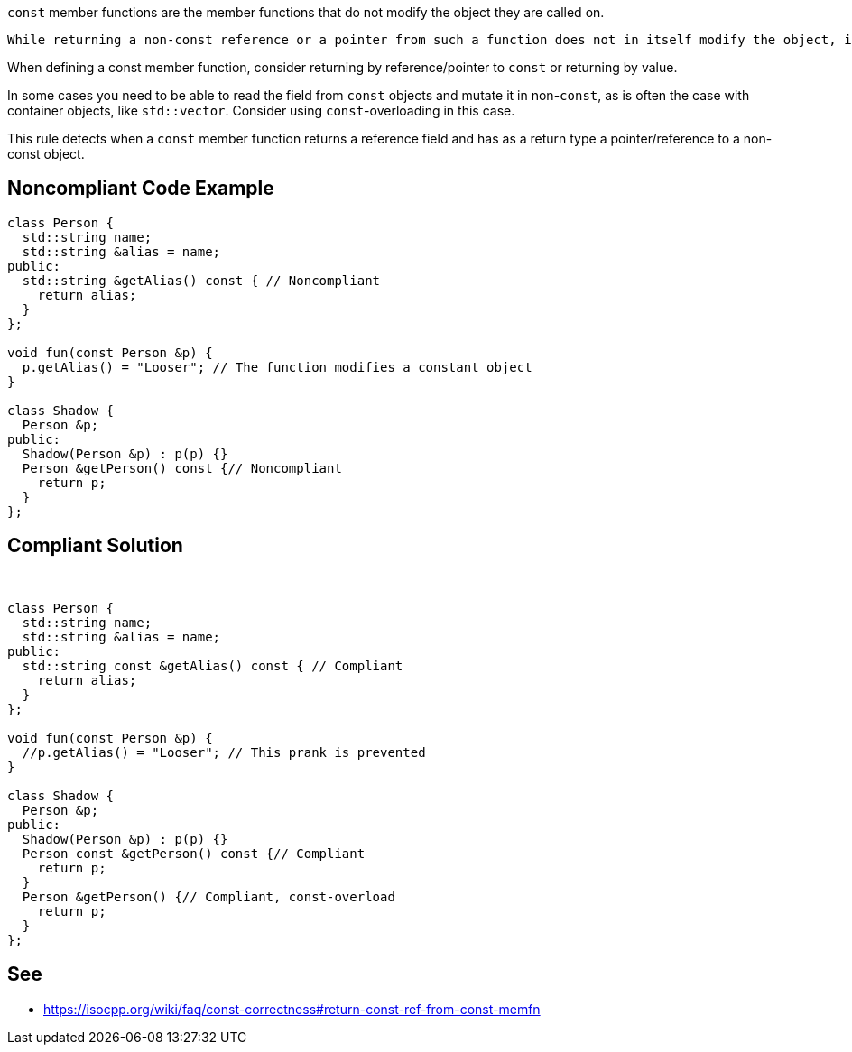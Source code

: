 ``++const++`` member functions are the member functions that do not modify the object they are called on.

 While returning a non-const reference or a pointer from such a function does not in itself modify the object, it creates an opportunity for modification in the future. In particular, it enables the code that uses this member function to modify a ``++const++`` object.


When defining a const member function, consider returning by reference/pointer to ``++const++`` or returning by value.


In some cases you need to be able to read the field from ``++const++`` objects and mutate it in non-``++const++``, as is often the case with container objects, like ``++std::vector++``. Consider using ``++const++``-overloading in this case.


This rule detects when a ``++const++`` member function returns a reference field and has as a return type a pointer/reference to a non-const object.

== Noncompliant Code Example

----
class Person {
  std::string name;
  std::string &alias = name;
public:
  std::string &getAlias() const { // Noncompliant
    return alias;
  }
};

void fun(const Person &p) {
  p.getAlias() = "Looser"; // The function modifies a constant object
}

class Shadow {
  Person &p;
public:
  Shadow(Person &p) : p(p) {}
  Person &getPerson() const {// Noncompliant
    return p;
  }
};
----

== Compliant Solution

 

----
class Person {
  std::string name;
  std::string &alias = name;
public:
  std::string const &getAlias() const { // Compliant
    return alias;
  }
};

void fun(const Person &p) {
  //p.getAlias() = "Looser"; // This prank is prevented
}

class Shadow {
  Person &p;
public:
  Shadow(Person &p) : p(p) {}
  Person const &getPerson() const {// Compliant
    return p;
  }
  Person &getPerson() {// Compliant, const-overload
    return p;
  }
};
----

== See

* https://isocpp.org/wiki/faq/const-correctness#return-const-ref-from-const-memfn
  
